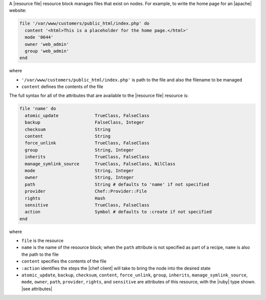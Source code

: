 .. The contents of this file are included in multiple topics.
.. This file should not be changed in a way that hinders its ability to appear in multiple documentation sets.


A |resource file| resource block manages files that exist on nodes. For example, to write the home page for an |apache| website:

.. code-block:: ruby

   file '/var/www/customers/public_html/index.php' do
     content '<html>This is a placeholder for the home page.</html>'
     mode '0644'
     owner 'web_admin'
     group 'web_admin'
   end

where

* ``'/var/www/customers/public_html/index.php'`` is path to the file and also the filename to be managed
* ``content`` defines the contents of the file

The full syntax for all of the attributes that are available to the |resource file| resource is:

.. code-block:: ruby

   file 'name' do
     atomic_update              TrueClass, FalseClass
     backup                     FalseClass, Integer
     checksum                   String
     content                    String
     force_unlink               TrueClass, FalseClass
     group                      String, Integer
     inherits                   TrueClass, FalseClass
     manage_symlink_source      TrueClass, FalseClass, NilClass
     mode                       String, Integer
     owner                      String, Integer
     path                       String # defaults to 'name' if not specified
     provider                   Chef::Provider::File
     rights                     Hash
     sensitive                  TrueClass, FalseClass
     action                     Symbol # defaults to :create if not specified
   end

where 

* ``file`` is the resource
* ``name`` is the name of the resource block; when the ``path`` attribute is not specified as part of a recipe, ``name`` is also the path to the file
* ``content`` specifies the contents of the file
* ``:action`` identifies the steps the |chef client| will take to bring the node into the desired state
* ``atomic_update``, ``backup``, ``checksum``, ``content``, ``force_unlink``, ``group``, ``inherits``, ``manage_symlink_source``, ``mode``, ``owner``, ``path``, ``provider``, ``rights``, and ``sensitive`` are attributes of this resource, with the |ruby| type shown. |see attributes|
